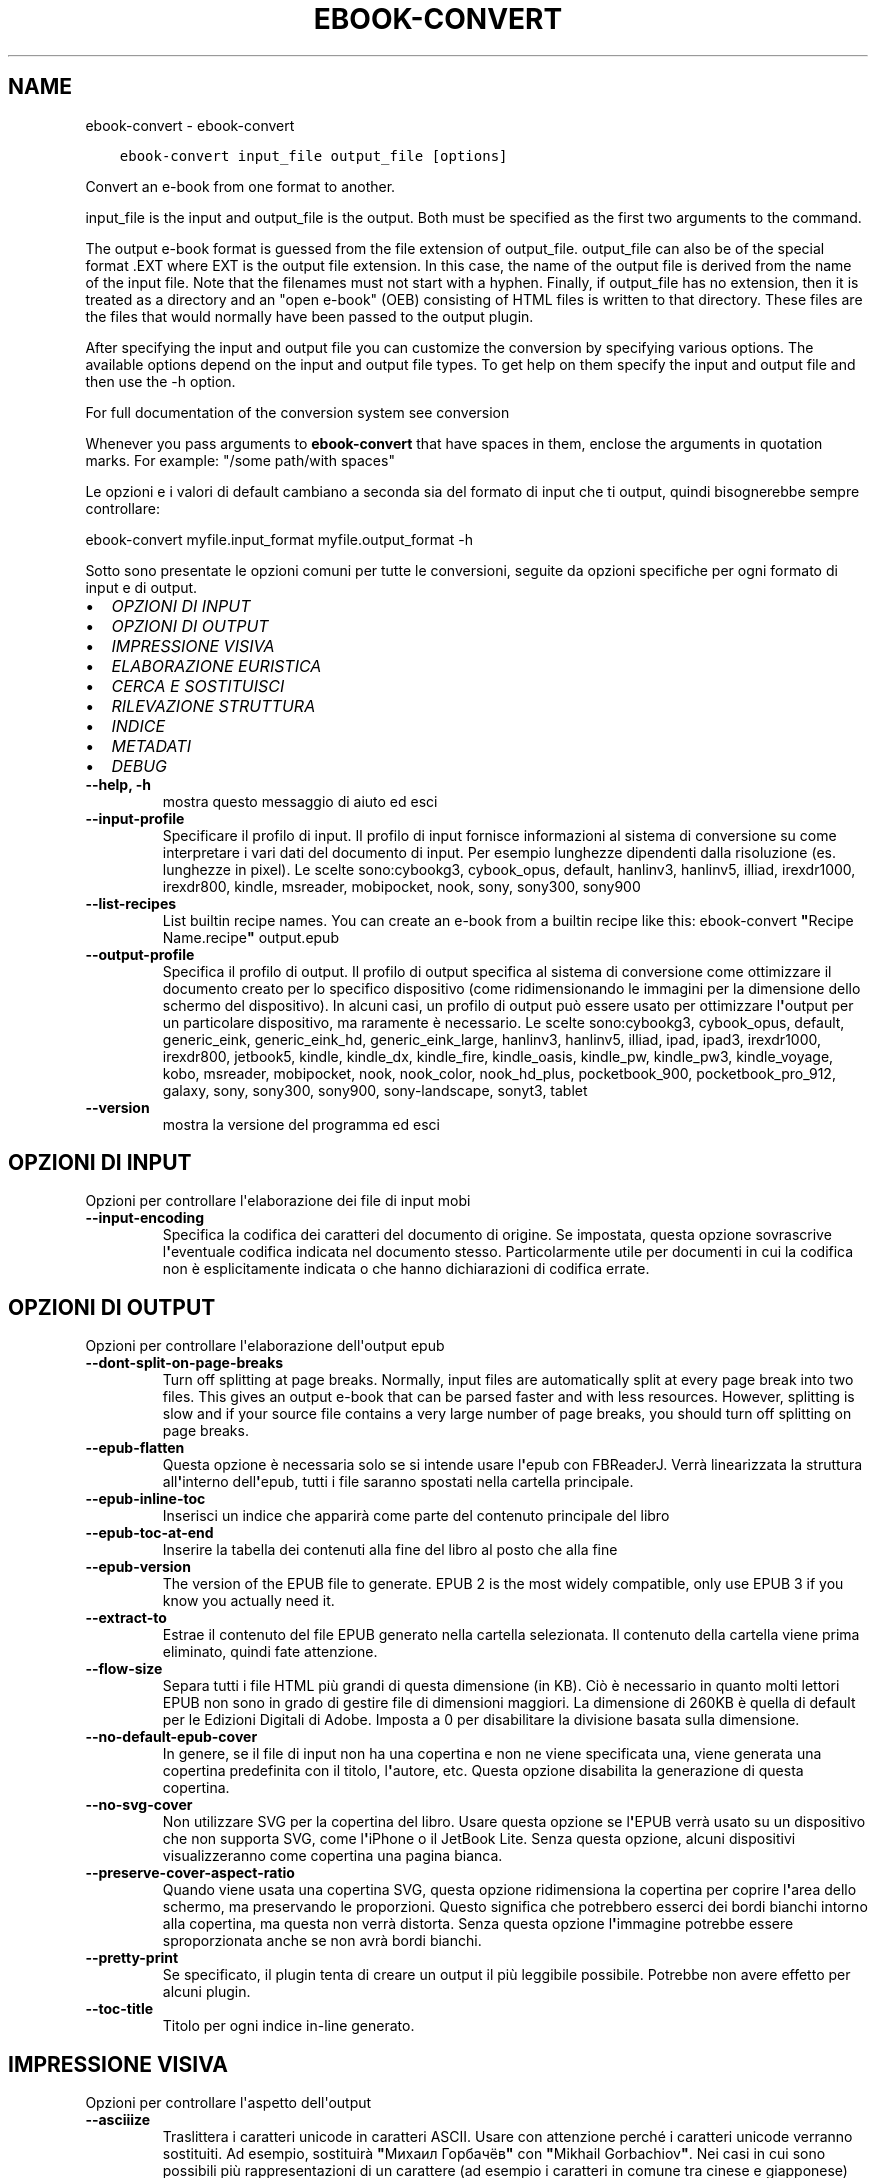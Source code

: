 .\" Man page generated from reStructuredText.
.
.TH "EBOOK-CONVERT" "1" "gennaio 18, 2019" "3.38.1" "calibre"
.SH NAME
ebook-convert \- ebook-convert
.
.nr rst2man-indent-level 0
.
.de1 rstReportMargin
\\$1 \\n[an-margin]
level \\n[rst2man-indent-level]
level margin: \\n[rst2man-indent\\n[rst2man-indent-level]]
-
\\n[rst2man-indent0]
\\n[rst2man-indent1]
\\n[rst2man-indent2]
..
.de1 INDENT
.\" .rstReportMargin pre:
. RS \\$1
. nr rst2man-indent\\n[rst2man-indent-level] \\n[an-margin]
. nr rst2man-indent-level +1
.\" .rstReportMargin post:
..
.de UNINDENT
. RE
.\" indent \\n[an-margin]
.\" old: \\n[rst2man-indent\\n[rst2man-indent-level]]
.nr rst2man-indent-level -1
.\" new: \\n[rst2man-indent\\n[rst2man-indent-level]]
.in \\n[rst2man-indent\\n[rst2man-indent-level]]u
..
.INDENT 0.0
.INDENT 3.5
.sp
.nf
.ft C
ebook\-convert input_file output_file [options]
.ft P
.fi
.UNINDENT
.UNINDENT
.sp
Convert an e\-book from one format to another.
.sp
input_file is the input and output_file is the output. Both must be specified as the first two arguments to the command.
.sp
The output e\-book format is guessed from the file extension of output_file. output_file can also be of the special format .EXT where EXT is the output file extension. In this case, the name of the output file is derived from the name of the input file. Note that the filenames must not start with a hyphen. Finally, if output_file has no extension, then it is treated as a directory and an "open e\-book" (OEB) consisting of HTML files is written to that directory. These files are the files that would normally have been passed to the output plugin.
.sp
After specifying the input and output file you can customize the conversion by specifying various options. The available options depend on the input and output file types. To get help on them specify the input and output file and then use the \-h option.
.sp
For full documentation of the conversion system see
conversion
.sp
Whenever you pass arguments to \fBebook\-convert\fP that have spaces in them, enclose the arguments in quotation marks. For example: "/some path/with spaces"
.sp
Le opzioni e i valori di default cambiano a seconda sia del
formato di input che ti output, quindi bisognerebbe sempre controllare:
.sp
ebook\-convert myfile.input_format myfile.output_format \-h
.sp
Sotto sono presentate le opzioni comuni per tutte le conversioni, seguite da
opzioni specifiche per ogni formato di input e di output.
.INDENT 0.0
.IP \(bu 2
\fI\%OPZIONI DI INPUT\fP
.IP \(bu 2
\fI\%OPZIONI DI OUTPUT\fP
.IP \(bu 2
\fI\%IMPRESSIONE VISIVA\fP
.IP \(bu 2
\fI\%ELABORAZIONE EURISTICA\fP
.IP \(bu 2
\fI\%CERCA E SOSTITUISCI\fP
.IP \(bu 2
\fI\%RILEVAZIONE STRUTTURA\fP
.IP \(bu 2
\fI\%INDICE\fP
.IP \(bu 2
\fI\%METADATI\fP
.IP \(bu 2
\fI\%DEBUG\fP
.UNINDENT
.INDENT 0.0
.TP
.B \-\-help, \-h
mostra questo messaggio di aiuto ed esci
.UNINDENT
.INDENT 0.0
.TP
.B \-\-input\-profile
Specificare il profilo di input. Il profilo di input fornisce informazioni al sistema di conversione su come interpretare i vari dati del documento di input. Per esempio lunghezze dipendenti dalla risoluzione (es. lunghezze in pixel). Le scelte sono:cybookg3, cybook_opus, default, hanlinv3, hanlinv5, illiad, irexdr1000, irexdr800, kindle, msreader, mobipocket, nook, sony, sony300, sony900
.UNINDENT
.INDENT 0.0
.TP
.B \-\-list\-recipes
List builtin recipe names. You can create an e\-book from a builtin recipe like this: ebook\-convert \fB"\fPRecipe Name.recipe\fB"\fP output.epub
.UNINDENT
.INDENT 0.0
.TP
.B \-\-output\-profile
Specifica il profilo di output. Il profilo di output specifica al sistema di conversione come ottimizzare il documento creato per lo specifico dispositivo (come ridimensionando le immagini per la dimensione dello schermo del dispositivo). In alcuni casi, un profilo di output può essere usato per ottimizzare l\fB\(aq\fPoutput per un particolare dispositivo, ma raramente è necessario. Le scelte sono:cybookg3, cybook_opus, default, generic_eink, generic_eink_hd, generic_eink_large, hanlinv3, hanlinv5, illiad, ipad, ipad3, irexdr1000, irexdr800, jetbook5, kindle, kindle_dx, kindle_fire, kindle_oasis, kindle_pw, kindle_pw3, kindle_voyage, kobo, msreader, mobipocket, nook, nook_color, nook_hd_plus, pocketbook_900, pocketbook_pro_912, galaxy, sony, sony300, sony900, sony\-landscape, sonyt3, tablet
.UNINDENT
.INDENT 0.0
.TP
.B \-\-version
mostra la versione del programma ed esci
.UNINDENT
.SH OPZIONI DI INPUT
.sp
Opzioni per controllare l\(aqelaborazione dei file di input mobi
.INDENT 0.0
.TP
.B \-\-input\-encoding
Specifica la codifica dei caratteri del documento di origine. Se impostata, questa opzione sovrascrive l\fB\(aq\fPeventuale codifica indicata nel documento stesso. Particolarmente utile per documenti in cui la codifica non è esplicitamente indicata o che hanno dichiarazioni di codifica errate.
.UNINDENT
.SH OPZIONI DI OUTPUT
.sp
Opzioni per controllare l\(aqelaborazione dell\(aqoutput epub
.INDENT 0.0
.TP
.B \-\-dont\-split\-on\-page\-breaks
Turn off splitting at page breaks. Normally, input files are automatically split at every page break into two files. This gives an output e\-book that can be parsed faster and with less resources. However, splitting is slow and if your source file contains a very large number of page breaks, you should turn off splitting on page breaks.
.UNINDENT
.INDENT 0.0
.TP
.B \-\-epub\-flatten
Questa opzione è necessaria solo se si intende usare l\fB\(aq\fPepub con FBReaderJ. Verrà linearizzata la struttura all\fB\(aq\fPinterno dell\fB\(aq\fPepub, tutti i file saranno spostati nella cartella principale.
.UNINDENT
.INDENT 0.0
.TP
.B \-\-epub\-inline\-toc
Inserisci un indice che apparirà come parte del contenuto principale del libro
.UNINDENT
.INDENT 0.0
.TP
.B \-\-epub\-toc\-at\-end
Inserire la tabella dei contenuti alla fine del libro al posto che alla fine
.UNINDENT
.INDENT 0.0
.TP
.B \-\-epub\-version
The version of the EPUB file to generate. EPUB 2 is the most widely compatible, only use EPUB 3 if you know you actually need it.
.UNINDENT
.INDENT 0.0
.TP
.B \-\-extract\-to
Estrae il contenuto del file EPUB generato nella cartella selezionata. Il contenuto della cartella viene prima eliminato, quindi fate attenzione.
.UNINDENT
.INDENT 0.0
.TP
.B \-\-flow\-size
Separa tutti i file HTML più grandi di questa dimensione (in KB). Ciò è necessario in quanto molti lettori EPUB non sono in grado di gestire file di dimensioni maggiori. La dimensione di 260KB è quella di default per le Edizioni Digitali di Adobe. Imposta a 0 per disabilitare la divisione basata sulla dimensione.
.UNINDENT
.INDENT 0.0
.TP
.B \-\-no\-default\-epub\-cover
In genere, se il file di input non ha una copertina e non ne viene specificata una, viene generata una copertina predefinita con il titolo, l\fB\(aq\fPautore, etc. Questa opzione disabilita la generazione di questa copertina.
.UNINDENT
.INDENT 0.0
.TP
.B \-\-no\-svg\-cover
Non utilizzare SVG per la copertina del libro. Usare questa opzione se l\fB\(aq\fPEPUB verrà usato su un dispositivo che non supporta SVG, come l\fB\(aq\fPiPhone o il JetBook Lite. Senza questa opzione, alcuni dispositivi visualizzeranno come copertina una pagina bianca.
.UNINDENT
.INDENT 0.0
.TP
.B \-\-preserve\-cover\-aspect\-ratio
Quando viene usata una copertina SVG, questa opzione ridimensiona la copertina per coprire l\fB\(aq\fParea dello schermo, ma preservando le proporzioni. Questo significa che potrebbero esserci dei bordi bianchi intorno alla copertina, ma questa non verrà distorta. Senza questa opzione l\fB\(aq\fPimmagine potrebbe essere sproporzionata anche se non avrà bordi bianchi.
.UNINDENT
.INDENT 0.0
.TP
.B \-\-pretty\-print
Se specificato, il plugin tenta di creare un output il più leggibile possibile. Potrebbe non avere effetto per alcuni plugin.
.UNINDENT
.INDENT 0.0
.TP
.B \-\-toc\-title
Titolo per ogni indice in\-line generato.
.UNINDENT
.SH IMPRESSIONE VISIVA
.sp
Opzioni per controllare l\(aqaspetto dell\(aqoutput
.INDENT 0.0
.TP
.B \-\-asciiize
Traslittera i caratteri unicode in caratteri ASCII. Usare con attenzione perché i caratteri unicode verranno sostituiti. Ad esempio, sostituirà \fB"\fPМихаил Горбачёв\fB"\fP con \fB"\fPMikhail Gorbachiov\fB"\fP\&. Nei casi in cui sono possibili più rappresentazioni di un carattere (ad esempio i caratteri in comune tra cinese e giapponese) verrà usata la rappresentazione del linguaggio scelto per l\fB\(aq\fPinterfaccia di calibre.
.UNINDENT
.INDENT 0.0
.TP
.B \-\-base\-font\-size
The base font size in pts. All font sizes in the produced book will be rescaled based on this size. By choosing a larger size you can make the fonts in the output bigger and vice versa. By default, when the value is zero, the base font size is chosen based on the output profile you chose.
.UNINDENT
.INDENT 0.0
.TP
.B \-\-change\-justification
Cambia allineamento del testo. Impostato a \fB"\fPsinistra\fB"\fP il testo della sorgente sarà convertito con un allineamento a sinistra. Impostato a \fB"\fPgiustificato\fB"\fP il testo verrà distribuito per larghezza della pagina. Impostato a \fB"\fPoriginale\fB"\fP (predefinito) l\fB\(aq\fPallineamento non verrà cambiato. Notare che solo alcuni formati di output supportano il testo giustificato.
.UNINDENT
.INDENT 0.0
.TP
.B \-\-disable\-font\-rescaling
Disabilita il ridimensionamento dei caratteri.
.UNINDENT
.INDENT 0.0
.TP
.B \-\-embed\-all\-fonts
Include qualsiasi font che sia presente ma non incorporato nel documento immesso. Verranno cercati i font nel sistema e, se trovati, verranno incorporati. L\fB\(aq\fPinclusione funziona solo se il formato di destinazione, come EPUB, AZW3, DOCX o PDF, supporta l\fB\(aq\fPincorporazione dei font, Assicurarsi di avere font con le licenze valide per l\fB\(aq\fPincorporamento.
.UNINDENT
.INDENT 0.0
.TP
.B \-\-embed\-font\-family
Includere il font nell\fB\(aq\fPebook. Permette di specificare il font di \fB"\fPbase\fB"\fP utilizzato per l\fB\(aq\fPebook. Il font \fB"\fPbase\fB"\fP potrebbe venir sostituito/ignorato da eventuali font già incorporati nel documento. Notare che l\fB\(aq\fPinclusione di font funziona solo con il salvataggio in formati specifici tra cui EPUB, AZW3 e DOCX.
.UNINDENT
.INDENT 0.0
.TP
.B \-\-expand\-css
By default, calibre will use the shorthand form for various CSS properties such as margin, padding, border, etc. This option will cause it to use the full expanded form instead. Note that CSS is always expanded when generating EPUB files with the output profile set to one of the Nook profiles as the Nook cannot handle shorthand CSS.
.UNINDENT
.INDENT 0.0
.TP
.B \-\-extra\-css
Questo può essere il percorso a un documento di stile CSS o al codice CSS. Il CSS verrà aggiunto agli stili del documento sorgente e pertanto può essere usato per ridefinire gli stili esistenti.
.UNINDENT
.INDENT 0.0
.TP
.B \-\-filter\-css
Un elenco separato da virgole delle proprietà CSS che saranno rimosse da tutte le regole di stile CSS. Ciò è utile se la presenza di alcune informazioni di stile impedisce l\fB\(aq\fPapplicazione delle regole del dispositivo. Ad esempio: font\-family,color,margin\-left,margin\-right
.UNINDENT
.INDENT 0.0
.TP
.B \-\-font\-size\-mapping
Rappresentare le dimensioni di caratteri dai nomi in CSS alle dimensioni in punti. Un esempio di valori è 10,12,14,16,18,20,22,24. Questi sono i valori usati per riprodurre le dimensioni da xx\-small a xx\-large, con l\fB\(aq\fPultima dimensione per i caratteri enormi. L\fB\(aq\fPalgoritmo di ridimensionamento usa questi riferimenti per ridimensionare i caratteri. Il valore predefinito è di utilizzare un modello basato sul tipo di output scelto.
.UNINDENT
.INDENT 0.0
.TP
.B \-\-insert\-blank\-line
Inserisci una riga vuota tra i paragrafi. Non funzionerà se il file sorgente non usa i paragrafi (tag <p> o <div>).
.UNINDENT
.INDENT 0.0
.TP
.B \-\-insert\-blank\-line\-size
Imposta l\fB\(aq\fPaltezza delle righe vuote inserite (in em). L\fB\(aq\fPaltezza delle righe tra i paragrafi sarà doppia del valore impostato qui.
.UNINDENT
.INDENT 0.0
.TP
.B \-\-keep\-ligatures
Mantieni i legami presenti nel documento di input. Un legame è una speciale formattazione di una coppia di caratteri come ff, fi, fl, ecc. La maggior parte del lettori non supportano i legami con i caratteri predefiniti, così questi non verranno letti correttamente. Calibre converte automaticamente un legame nei corrispondenti due caratteri. Questa opzione manterrà i legami nel documento generato.
.UNINDENT
.INDENT 0.0
.TP
.B \-\-line\-height
Altezza della riga, espressa in punti. Gestisce la spaziatura tra righe consecutive di testo. Si applica solo ad elementi che con definiscono la propria altezza. I molti casi, l\fB\(aq\fPopzione che definisce l\fB\(aq\fPaltezza minima della riga è più utile. In modo predefinito non viene applicata nessuna manipolazione di altezza della riga.
.UNINDENT
.INDENT 0.0
.TP
.B \-\-linearize\-tables
Alcuni documenti mal costruiti usano tabelle per controllare la struttura del testo nella pagina. Questi documenti, una volta convertiti, spesso presentano testi non allineati nella pagina ed altri difetti grafici. Questa opzione estrae il contenuto dalle tabelle e lo presenta in maniera lineare.
.UNINDENT
.INDENT 0.0
.TP
.B \-\-margin\-bottom
Set the bottom margin in pts. Default is 5.0. Setting this to less than zero will cause no margin to be set (the margin setting in the original document will be preserved). Note: Page oriented formats such as PDF and DOCX have their own margin settings that take precedence.
.UNINDENT
.INDENT 0.0
.TP
.B \-\-margin\-left
Set the left margin in pts. Default is 5.0. Setting this to less than zero will cause no margin to be set (the margin setting in the original document will be preserved). Note: Page oriented formats such as PDF and DOCX have their own margin settings that take precedence.
.UNINDENT
.INDENT 0.0
.TP
.B \-\-margin\-right
Set the right margin in pts. Default is 5.0. Setting this to less than zero will cause no margin to be set (the margin setting in the original document will be preserved). Note: Page oriented formats such as PDF and DOCX have their own margin settings that take precedence.
.UNINDENT
.INDENT 0.0
.TP
.B \-\-margin\-top
Set the top margin in pts. Default is 5.0. Setting this to less than zero will cause no margin to be set (the margin setting in the original document will be preserved). Note: Page oriented formats such as PDF and DOCX have their own margin settings that take precedence.
.UNINDENT
.INDENT 0.0
.TP
.B \-\-minimum\-line\-height
L\fB\(aq\fPaltezza minima della riga, come percentuale della dimensione degli elementi del carattere. Calibre farà in modo che ogni elemento abbia almeno questa dimensione, senza tenere conto di quanto specifica il documento in input. Per disabilitare, imposta il valore a zero. Il valore predefinito è 120%. Usa questa impostazione rispetto all\fB\(aq\fPimpostazione diretta dell\fB\(aq\fPaltezza della riga, a meno di conoscere esattamente cosa stai facendo. Ad esempio, è possibile impostare la \fB"\fPSpaziatura doppia\fB"\fP utilizzando il valore 240.
.UNINDENT
.INDENT 0.0
.TP
.B \-\-remove\-paragraph\-spacing
Rimuovi gli spazi fra i paragrafi. Imposta anche un rientro dei paragrafi di 1.5em. La rimozione degli spazi non funzionerà se il documento sorgente non usa la notazione per i paragrafi del tipo <p> o <div>.
.UNINDENT
.INDENT 0.0
.TP
.B \-\-remove\-paragraph\-spacing\-indent\-size
Quando calibre rimuove le righe vuote tra paragrafi, imposta automaticamente un rientro di paragrafo, per assicurare che i paragrafi siano facilmente distinguibili. Questa opzione controlla l\fB\(aq\fPampiezza di questo rientro (in em). Se imposti un valore negativo, viene utilizzato il rientro specificato nel documento in ingresso, in altre parole, calibre non cambierà il rientro.
.UNINDENT
.INDENT 0.0
.TP
.B \-\-smarten\-punctuation
Convert plain quotes, dashes and ellipsis to their typographically correct equivalents. For details, see \fI\%https://daringfireball.net/projects/smartypants\fP
.UNINDENT
.INDENT 0.0
.TP
.B \-\-subset\-embedded\-fonts
Sottoinsieme di tutti i caratteri integrati. Ogni carattere integrato è ridotto per contenere solo i glifi utilizzati in questo documento. Ciò riduce la dimensione dei file dei caratteri. Utile se stai integrando un carattere particolarmente grande con molti glifi non utilizzati.
.UNINDENT
.INDENT 0.0
.TP
.B \-\-transform\-css\-rules
Path to a file containing rules to transform the CSS styles in this book. The easiest way to create such a file is to use the wizard for creating rules in the calibre GUI. Access it in the \fB"\fPLook & feel\->Transform styles\fB"\fP section of the conversion dialog. Once you create the rules, you can use the \fB"\fPExport\fB"\fP button to save them to a file.
.UNINDENT
.INDENT 0.0
.TP
.B \-\-unsmarten\-punctuation
Converti virgolette eleganti, trattini e punti di sospensione nel loro equivalente semplice.
.UNINDENT
.SH ELABORAZIONE EURISTICA
.sp
Modifica il testo e la struttura del documento utilizzando schemi comuni. Disabilitata in modo predefinito. Usa \-\-enable\-heuristics per abilitarla. Azioni singole possono essere disabilitate con le opzioni \-\-disable\-
.nf
*
.fi
\&.
.INDENT 0.0
.TP
.B \-\-disable\-dehyphenate
Analizza nel documento le parole che contengono un trattino. Lo stesso documento è utilizzato come un dizionario per determinare quando i trattini devono essere rimossi o mantenuti.
.UNINDENT
.INDENT 0.0
.TP
.B \-\-disable\-delete\-blank\-paragraphs
Rimuovi i paragrafi vuoti dal documento quando sono presenti tra gli altri paragrafi
.UNINDENT
.INDENT 0.0
.TP
.B \-\-disable\-fix\-indents
Cambia il rientro ottenuto con spazi multipli in un rientro CSS.
.UNINDENT
.INDENT 0.0
.TP
.B \-\-disable\-format\-scene\-breaks
I marcatori di interruzione di scena allineati a sinistra sono centrati. Sostituisci le interruzioni di scena leggere, che usano più paragrafi vuoti, con un tratteggio orizzontale.
.UNINDENT
.INDENT 0.0
.TP
.B \-\-disable\-italicize\-common\-cases
Cerca parole e segni che indicano l\fB\(aq\fPuso del corsivo e rendili in corsivo.
.UNINDENT
.INDENT 0.0
.TP
.B \-\-disable\-markup\-chapter\-headings
Rileva i titoli e i sottotitoli di paragrafo non formattati. Cambia i tag in h2 e h3. Questa impostazione non creerà un indice, ma può essere utilizzata con la funzione di rilevamento della struttura crearne uno.
.UNINDENT
.INDENT 0.0
.TP
.B \-\-disable\-renumber\-headings
Cerca occorrenze di sequenze di tag <h1> o <h2>. I tag sono rinumerati per prevenire la divisione a metà del titolo di capitolo.
.UNINDENT
.INDENT 0.0
.TP
.B \-\-disable\-unwrap\-lines
Unisci le righe utilizzando la punteggiatura o altri metodi di formattazione.
.UNINDENT
.INDENT 0.0
.TP
.B \-\-enable\-heuristics
Abilita l\fB\(aq\fPelaborazione euristica. Questa opzione deve essere impostata per attivare l\fB\(aq\fPelaborazione euristica.
.UNINDENT
.INDENT 0.0
.TP
.B \-\-html\-unwrap\-factor
Scala usata per determinare la posizione alla quale la riga dovrebbe essere troncata. I valori ammessi sono i decimali tra 0 e 1. Il valore predefinito è 0.4, appena sotto il valore mediano della lunghezza. Se solo alcune righe risultano sfasate questo valore dovrebbe essere ridotto.
.UNINDENT
.INDENT 0.0
.TP
.B \-\-replace\-scene\-breaks
Sostituisci i marcatori di interruzione scena con un testo specifico. In modo predefinito, viene usato il testo del documento.
.UNINDENT
.SH CERCA E SOSTITUISCI
.sp
Modifica il testo e la struttura del documento usando pattern definiti.
.INDENT 0.0
.TP
.B \-\-search\-replace
Path to a file containing search and replace regular expressions. The file must contain alternating lines of regular expression followed by replacement pattern (which can be an empty line). The regular expression must be in the Python regex syntax and the file must be UTF\-8 encoded.
.UNINDENT
.INDENT 0.0
.TP
.B \-\-sr1\-replace
Elemento sostitutivo del testo trovato con sr1\-search.
.UNINDENT
.INDENT 0.0
.TP
.B \-\-sr1\-search
Pattern di ricerca (espressione regolare) da sostituire con sr1\-replace.
.UNINDENT
.INDENT 0.0
.TP
.B \-\-sr2\-replace
Elemento sostitutivo del testo trovato con sr2\-search.
.UNINDENT
.INDENT 0.0
.TP
.B \-\-sr2\-search
Pattern di ricerca (espressione regolare) da sostituire con sr2\-replace.
.UNINDENT
.INDENT 0.0
.TP
.B \-\-sr3\-replace
Elemento sostitutivo del testo trovato con sr3\-search.
.UNINDENT
.INDENT 0.0
.TP
.B \-\-sr3\-search
Pattern di ricerca (espressione regolare) da sostituire con sr3\-replace.
.UNINDENT
.SH RILEVAZIONE STRUTTURA
.sp
Controlla il rilevamento automatico della struttura del documento.
.INDENT 0.0
.TP
.B \-\-chapter
An XPath expression to detect chapter titles. The default is to consider <h1> or <h2> tags that contain the words \fB"\fPchapter\fB"\fP, \fB"\fPbook\fB"\fP, \fB"\fPsection\fB"\fP, \fB"\fPprologue\fB"\fP, \fB"\fPepilogue\fB"\fP or \fB"\fPpart\fB"\fP as chapter titles as well as any tags that have class=\fB"\fPchapter\fB"\fP\&. The expression used must evaluate to a list of elements. To disable chapter detection, use the expression \fB"\fP/\fB"\fP\&. See the XPath Tutorial in the calibre User Manual for further help on using this feature.
.UNINDENT
.INDENT 0.0
.TP
.B \-\-chapter\-mark
Specificare come marcare i capitoli rilevati. Il valore \fB"\fPpagebreak\fB"\fP inserirà un\fB\(aq\fPinterruzione di pagina prima del capitolo. Il valore \fB"\fPrule\fB"\fP inserirà una linea prima del capitolo. Il valore \fB"\fPnone\fB"\fP disabiliterà la marcatura dei capitoli e il valore \fB"\fPboth\fB"\fP userà sia l\fB\(aq\fPinterruzione di pagina che la linea per marcare i capitoli.
.UNINDENT
.INDENT 0.0
.TP
.B \-\-disable\-remove\-fake\-margins
Alcuni documenti specificano i margini destro e sinistro per ogni singolo paragrafo. calibre cercherà di trovare ed eliminare questi margini. Qualche volta questo meccanismo elimina però dei margini che non dovrebbero essere rimossi. In questo caso disabilita la funzione.
.UNINDENT
.INDENT 0.0
.TP
.B \-\-insert\-metadata
Insert the book metadata at the start of the book. This is useful if your e\-book reader does not support displaying/searching metadata directly.
.UNINDENT
.INDENT 0.0
.TP
.B \-\-page\-breaks\-before
Un\fB\(aq\fPespressione XPath. Le interruzioni di pagina sono inserite prima degli elementi specificati. Per disabilitarla, usa l\fB\(aq\fPespressione: /
.UNINDENT
.INDENT 0.0
.TP
.B \-\-prefer\-metadata\-cover
Usa la copertina rilevata dal file di origine al posto di quella specificata.
.UNINDENT
.INDENT 0.0
.TP
.B \-\-remove\-first\-image
Remove the first image from the input e\-book. Useful if the input document has a cover image that is not identified as a cover. In this case, if you set a cover in calibre, the output document will end up with two cover images if you do not specify this option.
.UNINDENT
.INDENT 0.0
.TP
.B \-\-start\-reading\-at
An XPath expression to detect the location in the document at which to start reading. Some e\-book reading programs (most prominently the Kindle) use this location as the position at which to open the book. See the XPath tutorial in the calibre User Manual for further help using this feature.
.UNINDENT
.SH INDICE
.sp
Gestisce la generazione automatica dell\(aqindice. In modo predefinito, se il file sorgente ha un indice, questo sarà preferito a quello generato automaticamente.
.INDENT 0.0
.TP
.B \-\-duplicate\-links\-in\-toc
Quando crei un indice dai collegamenti nel documento in ingresso, consenti la duplicazione delle voci, ovvero permetti più di una voce con lo stesso testo, a condizione che si riferiscano a una posizione diversa.
.UNINDENT
.INDENT 0.0
.TP
.B \-\-level1\-toc
L\fB\(aq\fPespressione XPath che specifica tutti i tag che devono essere aggiunti al primo livello dell\fB\(aq\fPindice. Se è specificato, ha la precedenza su altre forme di rilevamento automatico. Vedi la guida a XPath del manuale utente di calibre per gli esempi.
.UNINDENT
.INDENT 0.0
.TP
.B \-\-level2\-toc
L\fB\(aq\fPespressione XPath che specifica tutti i tag che devono essere aggiunti al secondo livello dell\fB\(aq\fPindice. Ogni voce è aggiunta sotto la precedente voce di primo livello. Vedi la guida a XPath del manuale utente di calibre per gli esempi.
.UNINDENT
.INDENT 0.0
.TP
.B \-\-level3\-toc
L\fB\(aq\fPespressione XPath che specifica tutti i tag che devono essere aggiunti al terzo livello dell\fB\(aq\fPindice. Ogni voce è aggiunta sotto la precedente voce di secondo livello. Vedi la guida a XPath del manuale utente di calibre per gli esempi.
.UNINDENT
.INDENT 0.0
.TP
.B \-\-max\-toc\-links
Massimo numero di link da inserire nell\fB\(aq\fPindice. Impostare a 0 per disabilitarlo. Il default è 50. I link sono aggiunti all\fB\(aq\fPindice soltanto se non è già stato raggiunto il numero di capitoli impostati.
.UNINDENT
.INDENT 0.0
.TP
.B \-\-no\-chapters\-in\-toc
Non aggiungere i capitoli rilevati automaticamente all\fB\(aq\fPindice.
.UNINDENT
.INDENT 0.0
.TP
.B \-\-toc\-filter
Rimuovi dall\fB\(aq\fPindice le voci il cui titolo corrisponde alla espressione specificata. Le voci che corrispondono saranno rimosse insieme alle voci \fB"\fPfiglie\fB"\fP\&.
.UNINDENT
.INDENT 0.0
.TP
.B \-\-toc\-threshold
Se viene rilevato un numero di capitoli inferiore a questo, i collegamenti saranno aggiunti all\fB\(aq\fPindice. Predefinito: 6
.UNINDENT
.INDENT 0.0
.TP
.B \-\-use\-auto\-toc
Normalmente, se il file sorgente possiede già un indice, esso è usato di preferenza rispetto a quello auto\-generato. Con questa opzione, verrà sempre usato l\fB\(aq\fPindice auto\-generato.
.UNINDENT
.SH METADATI
.sp
Opzioni per impostare i metadati in output
.INDENT 0.0
.TP
.B \-\-author\-sort
Stringa da utilizzare quando si ordina per autore.
.UNINDENT
.INDENT 0.0
.TP
.B \-\-authors
Imposta gli autori. Autori multipli devono essere separati dal carattere &.
.UNINDENT
.INDENT 0.0
.TP
.B \-\-book\-producer
Imposta il produttore del libro.
.UNINDENT
.INDENT 0.0
.TP
.B \-\-comments
Imposta la descrizione dell\fB\(aq\fPe\-book.
.UNINDENT
.INDENT 0.0
.TP
.B \-\-cover
Seleziona la copertina da un file o da un URL
.UNINDENT
.INDENT 0.0
.TP
.B \-\-isbn
Imposta il codice ISBN del libro.
.UNINDENT
.INDENT 0.0
.TP
.B \-\-language
Imposta la lingua.
.UNINDENT
.INDENT 0.0
.TP
.B \-\-pubdate
Set the publication date (assumed to be in the local timezone, unless the timezone is explicitly specified)
.UNINDENT
.INDENT 0.0
.TP
.B \-\-publisher
Imposta l\fB\(aq\fPeditore dell\fB\(aq\fPe\-book.
.UNINDENT
.INDENT 0.0
.TP
.B \-\-rating
Imposta la valutazione. Deve essere un numero compreso tra 1 e 5.
.UNINDENT
.INDENT 0.0
.TP
.B \-\-read\-metadata\-from\-opf, \-\-from\-opf, \-m
Leggi i metadati dal file OPF specificato. I metadati letti da questo file sovrascrivono qualunque altro metadato presente nel file sorgente.
.UNINDENT
.INDENT 0.0
.TP
.B \-\-series
Imposta la serie alla quale questo e\-book appartiene.
.UNINDENT
.INDENT 0.0
.TP
.B \-\-series\-index
Imposta l\fB\(aq\fPindice analitico del libro in questa serie.
.UNINDENT
.INDENT 0.0
.TP
.B \-\-tags
Imposta i tag per il libro. Deve essere un elenco separato da virgole.
.UNINDENT
.INDENT 0.0
.TP
.B \-\-timestamp
Imposta la marca temporale del libro (non più utilizzata ovunque)
.UNINDENT
.INDENT 0.0
.TP
.B \-\-title
Imposta il titolo.
.UNINDENT
.INDENT 0.0
.TP
.B \-\-title\-sort
La versione del titolo da usare per l\fB\(aq\fPordinamento.
.UNINDENT
.SH DEBUG
.sp
Opzioni per aiutare a individuare problemi con la conversione
.INDENT 0.0
.TP
.B \-\-debug\-pipeline, \-d
Salva l\fB\(aq\fPoutput dei differenti stadi di conversione raggiunti nella cartella specificata. Utile se non si conosce in quale stadio del processo di conversione si verifica l\fB\(aq\fPerrore.
.UNINDENT
.INDENT 0.0
.TP
.B \-\-verbose, \-v
Livello di verbosità. Specificare più volte per maggiore verbosità. Due volte verbosità massima, una volta per verbosità media e zero per quella più bassa.
.UNINDENT
.SH AUTHOR
Kovid Goyal
.SH COPYRIGHT
Kovid Goyal
.\" Generated by docutils manpage writer.
.
